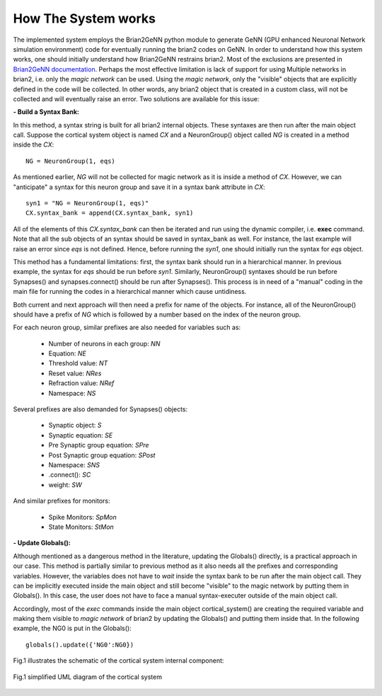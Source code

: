 How The System works
====================

The implemented system employs the Brian2GeNN python module to generate GeNN (GPU enhanced Neuronal Network simulation environment) code for eventually running the brian2 codes on GeNN. In order to understand how this system works, one should initially understand how Brian2GeNN restrains brian2. Most of the exclusions are presented in `Brian2GeNN documentation
<http://brian2genn.readthedocs.io/en/latest/introduction/exclusions.html>`_. Perhaps the most effective limitation is lack of support for using Multiple networks in brian2, i.e. only the *magic network* can be used. Using the *magic network*, only the "visible" objects that are explicitly defined in the code will be collected. In other words, any brian2 object that is created in a custom class, will not be collected and will eventually raise an error. Two solutions are available for this issue: 

**- Build a Syntax Bank:**

In this method, a syntax string is built for all brian2 internal objects. These syntaxes are then run after the main object call. Suppose the cortical system object is named *CX* and a NeuronGroup() object called *NG* is created in a method inside the *CX*: 

::

	NG = NeuronGroup(1, eqs)
	
As mentioned earlier, *NG* will not be collected for magic network as it is inside a method of *CX*. However, we can "anticipate" a syntax for this neuron group and save it in a syntax bank attribute in *CX*: 

::

	syn1 = "NG = NeuronGroup(1, eqs)"
	CX.syntax_bank = append(CX.syntax_bank, syn1) 

All of the elements of this *CX.syntax_bank* can then be iterated and run using the dynamic compiler, i.e. **exec** command. Note that all the sub objects of an syntax should be saved in syntax_bank as well. For instance, the last example will raise an error since *eqs* is not defined. Hence, before running the *syn1*, one should initially run the syntax for *eqs* object. 

This method has a fundamental limitations: first, the syntax bank should run in a hierarchical manner. In previous example, the syntax for *eqs* should be run before *syn1*. Similarly, NeuronGroup() syntaxes should be run before Synapses() and synapses.connect() should be run after Synapses(). This process is in need of a "manual" coding in the main file for running the codes in a hierarchical manner which cause untidiness.

Both current and next approach will then need a prefix for name of the objects. For instance, all of the NeuronGroup() should have a prefix of *NG* which is followed by a number based on the index of the neuron group. 

For each neuron group, similar prefixes are also needed for variables such as: 

  + Number of neurons in each group: *NN*
  + Equation: *NE*
  + Threshold value: *NT*
  + Reset value: *NRes*
  + Refraction value: *NRef*
  + Namespace: *NS*

Several prefixes are also demanded for Synapses() objects:

  + Synaptic object: *S*
  + Synaptic equation: *SE*
  + Pre Synaptic group equation: *SPre*
  + Post Synaptic group equation: *SPost*
  + Namespace: *SNS*
  + .connect(): *SC*
  + weight: *SW*

And similar prefixes for monitors: 

  + Spike Monitors: *SpMon*
  + State Monitors: *StMon* 

**- Update Globals():**

Although mentioned as a dangerous method in the literature, updating the Globals() directly, is a practical approach in our case. This method is partially similar to previous method as it also needs all the prefixes and corresponding variables. However, the variables does not have to *wait* inside the syntax bank to be run after the main object call. They can be implicitly executed inside the main object and still become "visible" to the magic network by putting them in Globals(). In this case, the user does not have to face a manual syntax-executer outside of the main object call. 

Accordingly, most of the *exec* commands inside the main object cortical_system() are creating the required variable and making them visible to *magic network* of brian2 by updating the Globals() and putting them inside that. In the following example, the NG0 is put in the Globals(): 

::

	globals().update({'NG0':NG0})

Fig.1 illustrates the schematic of the cortical system internal component: 

.. figure:: ../main_uml.png
   :align: center 

   Fig.1 simplified UML diagram of the cortical system
